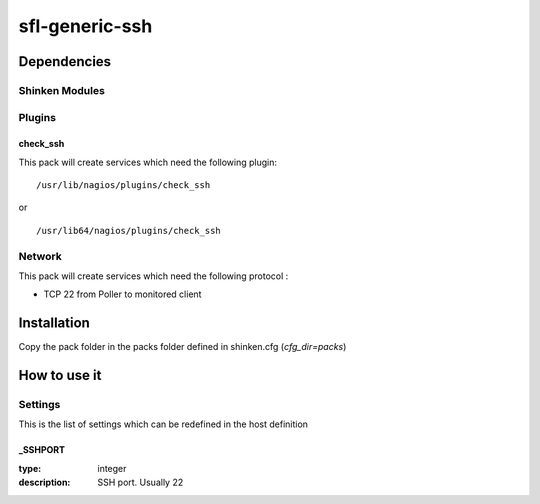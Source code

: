 sfl-generic-ssh
================

Dependencies
************


Shinken Modules
~~~~~~~~~~~~~~~

Plugins
~~~~~~~

check_ssh
----------

This pack will create services which need the following plugin:

::

  /usr/lib/nagios/plugins/check_ssh

or

::

  /usr/lib64/nagios/plugins/check_ssh


Network
~~~~~~~

This pack will create services which need the following protocol :

* TCP 22 from Poller to monitored client

Installation
************

Copy the pack folder in the packs folder defined in shinken.cfg (`cfg_dir=packs`)


How to use it
*************


Settings
~~~~~~~~

This is the list of settings which can be redefined in the host definition

_SSHPORT
--------

:type:              integer
:description:       SSH port. Usually 22

